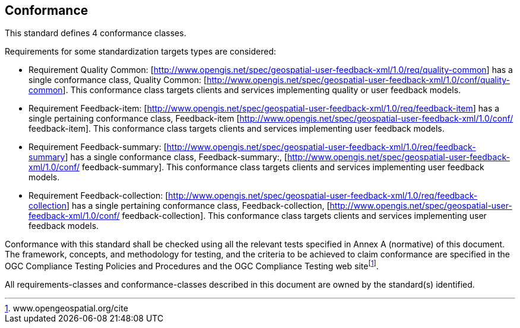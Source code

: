 == Conformance
This standard defines 4 conformance classes. 

Requirements for some standardization targets types are considered:

* Requirement Quality Common: [http://www.opengis.net/spec/geospatial-user-feedback-xml/1.0/req/quality-common] has a single conformance class, Quality Common: [http://www.opengis.net/spec/geospatial-user-feedback-xml/1.0/conf/quality-common]. This conformance class targets clients and services implementing quality or user feedback models.

* Requirement Feedback-item: [http://www.opengis.net/spec/geospatial-user-feedback-xml/1.0/req/feedback-item] has a single pertaining conformance class, Feedback-item [http://www.opengis.net/spec/geospatial-user-feedback-xml/1.0/conf/ feedback-item]. This conformance class targets clients and services implementing user feedback models.

* Requirement Feedback-summary: [http://www.opengis.net/spec/geospatial-user-feedback-xml/1.0/req/feedback-summary] has a single conformance class, Feedback-summary:, [http://www.opengis.net/spec/geospatial-user-feedback-xml/1.0/conf/ feedback-summary]. This conformance class targets clients and services implementing user feedback models.

* Requirement Feedback-collection: [http://www.opengis.net/spec/geospatial-user-feedback-xml/1.0/req/feedback-collection] has a single pertaining conformance class, Feedback-collection, [http://www.opengis.net/spec/geospatial-user-feedback-xml/1.0/conf/ feedback-collection]. This conformance class targets clients and services implementing user feedback models.

Conformance with this standard shall be checked using all the relevant tests specified in Annex A (normative) of this document. The framework, concepts, and methodology for testing, and the criteria to be achieved to claim conformance are specified in the OGC Compliance Testing Policies and Procedures and the OGC Compliance Testing web sitefootnote:[www.opengeospatial.org/cite].

All requirements-classes and conformance-classes described in this document are owned by the standard(s) identified.

